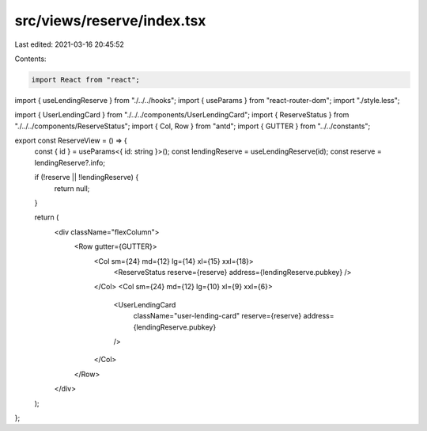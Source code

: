 src/views/reserve/index.tsx
===========================

Last edited: 2021-03-16 20:45:52

Contents:

.. code-block:: tsx

    import React from "react";
import { useLendingReserve } from "./../../hooks";
import { useParams } from "react-router-dom";
import "./style.less";

import { UserLendingCard } from "./../../components/UserLendingCard";
import { ReserveStatus } from "./../../components/ReserveStatus";
import { Col, Row } from "antd";
import { GUTTER } from "../../constants";

export const ReserveView = () => {
  const { id } = useParams<{ id: string }>();
  const lendingReserve = useLendingReserve(id);
  const reserve = lendingReserve?.info;

  if (!reserve || !lendingReserve) {
    return null;
  }

  return (
    <div className="flexColumn">
      <Row gutter={GUTTER}>
        <Col sm={24} md={12} lg={14} xl={15} xxl={18}>
          <ReserveStatus reserve={reserve} address={lendingReserve.pubkey} />
        </Col>
        <Col sm={24} md={12} lg={10} xl={9} xxl={6}>
          <UserLendingCard
            className="user-lending-card"
            reserve={reserve}
            address={lendingReserve.pubkey}
          />
        </Col>
      </Row>
    </div>
  );
};



